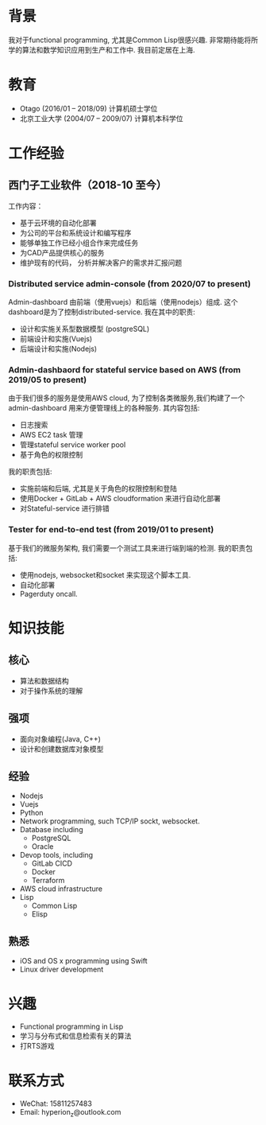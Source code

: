 
* 背景
  我对于functional programming, 尤其是Common Lisp很感兴趣. 非常期待能将所学的算法和数学知识应用到生产和工作中. 我目前定居在上海.
  
* 教育
  - Otago (2016/01 -- 2018/09)
    计算机硕士学位
  - 北京工业大学 (2004/07 -- 2009/07)
    计算机本科学位
    
* 工作经验 
** 西门子工业软件（2018-10 至今）
   工作内容：
   - 基于云环境的自动化部署
   - 为公司的平台和系统设计和编写程序
   - 能够单独工作已经小组合作来完成任务
   - 为CAD产品提供核心的服务
   - 维护现有的代码， 分析并解决客户的需求并汇报问题
     
*** Distributed service admin-console (from 2020/07 to present)     
    Admin-dashboard 由前端（使用vuejs）和后端（使用nodejs）组成. 这个dashboard是为了控制distributed-service.
    我在其中的职责:
    - 设计和实施关系型数据模型 (postgreSQL)
    - 前端设计和实施(Vuejs)
    - 后端设计和实施(Nodejs)

*** Admin-dashbaord for stateful service based on AWS (from 2019/05 to present)
    由于我们很多的服务是使用AWS cloud, 为了控制各类微服务,我们构建了一个admin-dashboard 用来方便管理线上的各种服务. 其内容包括:
    - 日志搜索
    - AWS EC2 task 管理
    - 管理stateful service worker pool
    - 基于角色的权限控制
      
    我的职责包括:
    - 实施前端和后端, 尤其是关于角色的权限控制和登陆
    - 使用Docker + GitLab + AWS cloudformation 来进行自动化部署
    - 对Stateful-service 进行排错
      
*** Tester for end-to-end test (from 2019/01 to present)    
    基于我们的微服务架构, 我们需要一个测试工具来进行端到端的检测. 我的职责包括:
    - 使用nodejs, websocket和socket 来实现这个脚本工具.
    - 自动化部署
    - Pagerduty oncall.
    
    
* 知识技能
** 核心
   - 算法和数据结构
   - 对于操作系统的理解
** 强项
   - 面向对象编程(Java, C++)
   - 设计和创建数据库对象模型
     
** 经验
   - Nodejs
   - Vuejs
   - Python
   - Network programming, such TCP/IP sockt, websocket.
   - Database including
     - PostgreSQL
     - Oracle
   - Devop tools, including
     - GitLab CICD
     - Docker
     - Terraform
   - AWS cloud infrastructure
   - Lisp
     - Common Lisp
     - Elisp
** 熟悉
   - iOS and OS x programming using Swift
   - Linux driver development
    
     
* 兴趣
  - Functional programming in Lisp
  - 学习与分布式和信息检索有关的算法
  - 打RTS游戏 
    
* 联系方式
  - WeChat: 15811257483
  - Email: hyperion_z@outlook.com